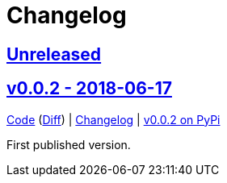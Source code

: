 = Changelog
:owner: CodeLenny
:project: mock_aerohive
:pip-package: mock-aerohive

:first-commit: fb9b6aeb9b6bd8ddb16f7389f73b8c4eb1a0047e
:latest-version: v0.0.2

:repo-url: https://github.com/{owner}/{project}
:repo-compare: {repo-url}/compare/
:repo-changelog: {repo-url}/blog/master/CHANGELOG.adoc
:compare-split: ...

:pypi-url: https://pypi.org/project/{pip-package}

== link:{repo-compare}{latest-version}{compare-split}HEAD[Unreleased]

:version-number: 0.0.2
:version-date: 2018-06-17
:version: v{version-number}
:previous-version: {first-commit}
:version-file-url: {repo-url}/tree/{version}
:version-diff-url: {repo-compare}{previous-version}{compare-split}{version}
:version-log-url: {repo-changelog}#{version}---{version-date}
:version-pypi: {pypi-url}/{version-number}

== link:{version-file-url}[{version} - {version-date}]

link:{version-file-url}[Code] (link:{version-diff-url}[Diff])
| link:{version-log-url}[Changelog]
| link:{version-pypi}[{version} on PyPi]

First published version.
